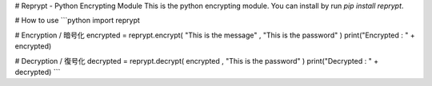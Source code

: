 # Reprypt - Python Encrypting Module  
This is the python encrypting module.  
You can install by run `pip install reprypt`.  

# How to use  
```python
import reprypt

# Encryption / 暗号化
encrypted = reprypt.encrypt( "This is the message" , "This is the password" )
print("Encrypted : " + encrypted)

# Decryption / 復号化
decrypted = reprypt.decrypt( encrypted , "This is the password" )
print("Decrypted : " + decrypted)
```
